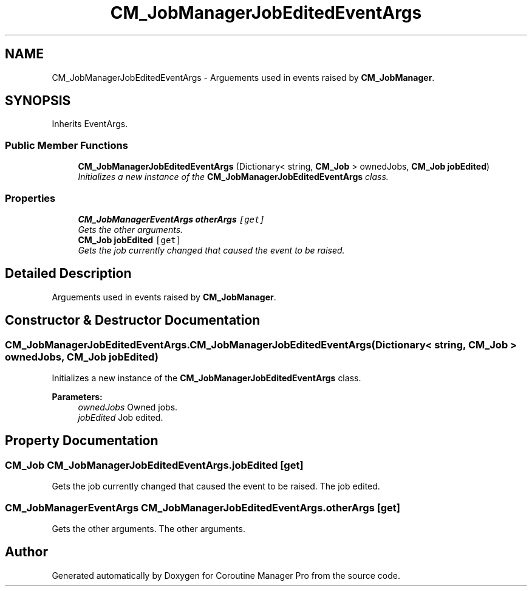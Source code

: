 .TH "CM_JobManagerJobEditedEventArgs" 3 "Mon Jan 4 2016" "Version 1.0" "Coroutine Manager Pro" \" -*- nroff -*-
.ad l
.nh
.SH NAME
CM_JobManagerJobEditedEventArgs \- Arguements used in events raised by \fBCM_JobManager\fP\&.  

.SH SYNOPSIS
.br
.PP
.PP
Inherits EventArgs\&.
.SS "Public Member Functions"

.in +1c
.ti -1c
.RI "\fBCM_JobManagerJobEditedEventArgs\fP (Dictionary< string, \fBCM_Job\fP > ownedJobs, \fBCM_Job\fP \fBjobEdited\fP)"
.br
.RI "\fIInitializes a new instance of the \fBCM_JobManagerJobEditedEventArgs\fP class\&. \fP"
.in -1c
.SS "Properties"

.in +1c
.ti -1c
.RI "\fBCM_JobManagerEventArgs\fP \fBotherArgs\fP\fC [get]\fP"
.br
.RI "\fIGets the other arguments\&. \fP"
.ti -1c
.RI "\fBCM_Job\fP \fBjobEdited\fP\fC [get]\fP"
.br
.RI "\fIGets the job currently changed that caused the event to be raised\&. \fP"
.in -1c
.SH "Detailed Description"
.PP 
Arguements used in events raised by \fBCM_JobManager\fP\&. 


.SH "Constructor & Destructor Documentation"
.PP 
.SS "CM_JobManagerJobEditedEventArgs\&.CM_JobManagerJobEditedEventArgs (Dictionary< string, \fBCM_Job\fP > ownedJobs, \fBCM_Job\fP jobEdited)"

.PP
Initializes a new instance of the \fBCM_JobManagerJobEditedEventArgs\fP class\&. 
.PP
\fBParameters:\fP
.RS 4
\fIownedJobs\fP Owned jobs\&.
.br
\fIjobEdited\fP Job edited\&.
.RE
.PP

.SH "Property Documentation"
.PP 
.SS "\fBCM_Job\fP CM_JobManagerJobEditedEventArgs\&.jobEdited\fC [get]\fP"

.PP
Gets the job currently changed that caused the event to be raised\&. The job edited\&.
.SS "\fBCM_JobManagerEventArgs\fP CM_JobManagerJobEditedEventArgs\&.otherArgs\fC [get]\fP"

.PP
Gets the other arguments\&. The other arguments\&.

.SH "Author"
.PP 
Generated automatically by Doxygen for Coroutine Manager Pro from the source code\&.
